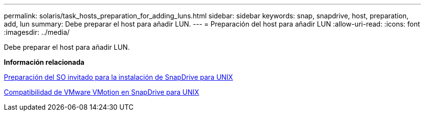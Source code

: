 ---
permalink: solaris/task_hosts_preparation_for_adding_luns.html 
sidebar: sidebar 
keywords: snap, snapdrive, host, preparation, add, lun 
summary: Debe preparar el host para añadir LUN. 
---
= Preparación del host para añadir LUN
:allow-uri-read: 
:icons: font
:imagesdir: ../media/


[role="lead"]
Debe preparar el host para añadir LUN.

*Información relacionada*

xref:concept_guest_os_preparation_for_installing_sdu.adoc[Preparación del SO invitado para la instalación de SnapDrive para UNIX]

xref:concept_storage_provisioning_for_rdm_luns.adoc[Compatibilidad de VMware VMotion en SnapDrive para UNIX]
